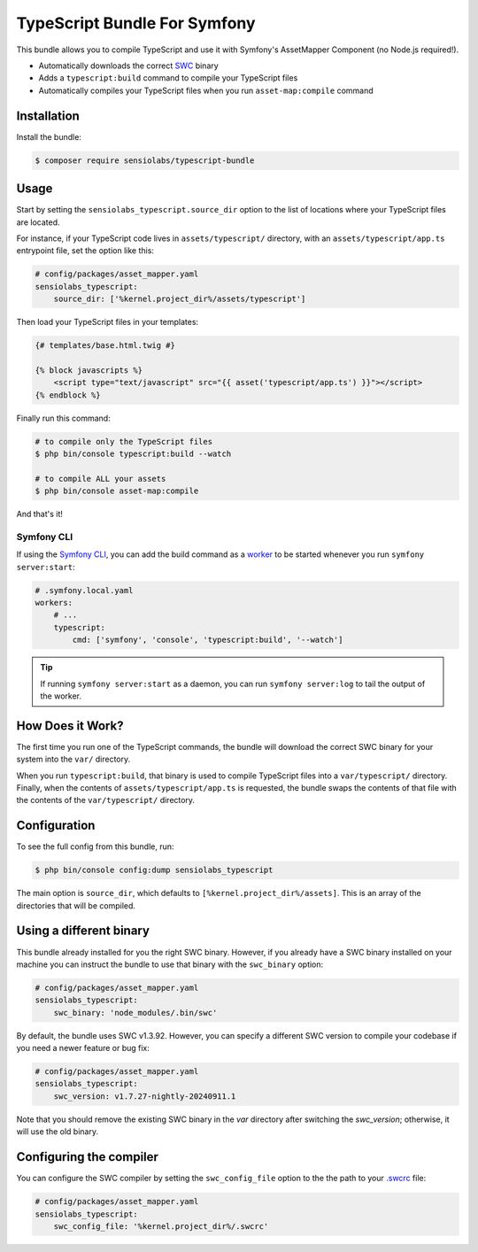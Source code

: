TypeScript Bundle For Symfony
=============================

This bundle allows you to compile TypeScript and use it with Symfony's AssetMapper
Component (no Node.js required!).

* Automatically downloads the correct `SWC <https://github.com/swc-project/swc>`_ binary
* Adds a ``typescript:build`` command to compile your TypeScript files
* Automatically compiles your TypeScript files when you run ``asset-map:compile`` command

Installation
------------

Install the bundle:

.. code-block:: terminal

    $ composer require sensiolabs/typescript-bundle

Usage
-----

Start by setting the ``sensiolabs_typescript.source_dir`` option to the list of
locations where your TypeScript files are located.

For instance, if your TypeScript code lives in ``assets/typescript/`` directory,
with an ``assets/typescript/app.ts`` entrypoint file, set the option like this:

.. code-block:: yaml

    # config/packages/asset_mapper.yaml
    sensiolabs_typescript:
        source_dir: ['%kernel.project_dir%/assets/typescript']

Then load your TypeScript files in your templates:

.. code-block:: html+twig

    {# templates/base.html.twig #}

    {% block javascripts %}
        <script type="text/javascript" src="{{ asset('typescript/app.ts') }}"></script>
    {% endblock %}

Finally run this command:

.. code-block:: terminal

    # to compile only the TypeScript files
    $ php bin/console typescript:build --watch

    # to compile ALL your assets
    $ php bin/console asset-map:compile

And that's it!

Symfony CLI
~~~~~~~~~~~

If using the `Symfony CLI <https://symfony.com/download>`_, you can add the build
command as a `worker <https://symfony.com/doc/current/setup/symfony_server.html#configuring-workers>`_
to be started whenever you run ``symfony server:start``:

.. code-block:: yaml

    # .symfony.local.yaml
    workers:
        # ...
        typescript:
            cmd: ['symfony', 'console', 'typescript:build', '--watch']

.. tip::

    If running ``symfony server:start`` as a daemon, you can run
    ``symfony server:log`` to tail the output of the worker.

How Does it Work?
-----------------

The first time you run one of the TypeScript commands, the bundle will download
the correct SWC binary for your system into the ``var/`` directory.

When you run ``typescript:build``, that binary is used to compile TypeScript files
into a ``var/typescript/`` directory. Finally, when the contents of ``assets/typescript/app.ts``
is requested, the bundle swaps the contents of that file with the contents of
the ``var/typescript/`` directory.

Configuration
-------------

To see the full config from this bundle, run:

.. code-block:: terminal

    $ php bin/console config:dump sensiolabs_typescript

The main option is ``source_dir``, which defaults to ``[%kernel.project_dir%/assets]``.
This is an array of the directories that will be compiled.

Using a different binary
------------------------

This bundle already installed for you the right SWC binary. However, if you already
have a SWC binary installed on your machine you can instruct the bundle to use
that binary with the ``swc_binary`` option:

.. code-block:: yaml

    # config/packages/asset_mapper.yaml
    sensiolabs_typescript:
        swc_binary: 'node_modules/.bin/swc'

By default, the bundle uses SWC v1.3.92. However, you can specify a different
SWC version to compile your codebase if you need a newer feature or bug fix:

.. code-block:: yaml

    # config/packages/asset_mapper.yaml
    sensiolabs_typescript:
        swc_version: v1.7.27-nightly-20240911.1

Note that you should remove the existing SWC binary in the `var` directory after switching the `swc_version`; otherwise, it will use the old binary.

Configuring the compiler
------------------------

You can configure the SWC compiler by setting the ``swc_config_file`` option to
the the path to your `.swcrc <https://swc.rs/docs/configuration/swcrc>`_ file:

.. code-block:: yaml

    # config/packages/asset_mapper.yaml
    sensiolabs_typescript:
        swc_config_file: '%kernel.project_dir%/.swcrc'

